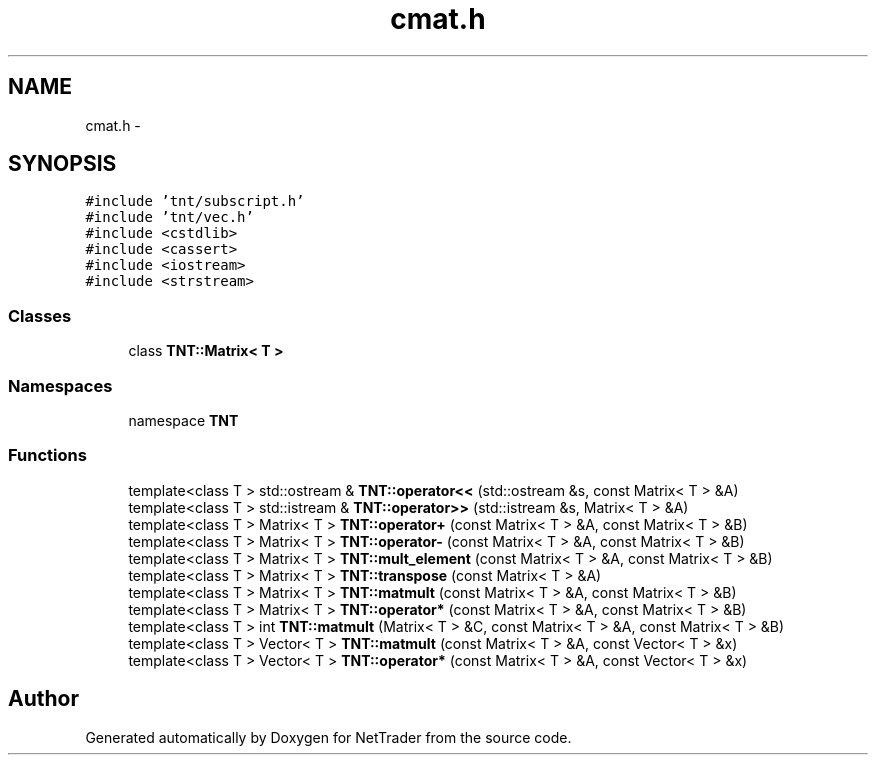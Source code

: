 .TH "cmat.h" 3 "Wed Nov 17 2010" "Version 0.5" "NetTrader" \" -*- nroff -*-
.ad l
.nh
.SH NAME
cmat.h \- 
.SH SYNOPSIS
.br
.PP
\fC#include 'tnt/subscript.h'\fP
.br
\fC#include 'tnt/vec.h'\fP
.br
\fC#include <cstdlib>\fP
.br
\fC#include <cassert>\fP
.br
\fC#include <iostream>\fP
.br
\fC#include <strstream>\fP
.br

.SS "Classes"

.in +1c
.ti -1c
.RI "class \fBTNT::Matrix< T >\fP"
.br
.in -1c
.SS "Namespaces"

.in +1c
.ti -1c
.RI "namespace \fBTNT\fP"
.br
.in -1c
.SS "Functions"

.in +1c
.ti -1c
.RI "template<class T > std::ostream & \fBTNT::operator<<\fP (std::ostream &s, const Matrix< T > &A)"
.br
.ti -1c
.RI "template<class T > std::istream & \fBTNT::operator>>\fP (std::istream &s, Matrix< T > &A)"
.br
.ti -1c
.RI "template<class T > Matrix< T > \fBTNT::operator+\fP (const Matrix< T > &A, const Matrix< T > &B)"
.br
.ti -1c
.RI "template<class T > Matrix< T > \fBTNT::operator-\fP (const Matrix< T > &A, const Matrix< T > &B)"
.br
.ti -1c
.RI "template<class T > Matrix< T > \fBTNT::mult_element\fP (const Matrix< T > &A, const Matrix< T > &B)"
.br
.ti -1c
.RI "template<class T > Matrix< T > \fBTNT::transpose\fP (const Matrix< T > &A)"
.br
.ti -1c
.RI "template<class T > Matrix< T > \fBTNT::matmult\fP (const Matrix< T > &A, const Matrix< T > &B)"
.br
.ti -1c
.RI "template<class T > Matrix< T > \fBTNT::operator*\fP (const Matrix< T > &A, const Matrix< T > &B)"
.br
.ti -1c
.RI "template<class T > int \fBTNT::matmult\fP (Matrix< T > &C, const Matrix< T > &A, const Matrix< T > &B)"
.br
.ti -1c
.RI "template<class T > Vector< T > \fBTNT::matmult\fP (const Matrix< T > &A, const Vector< T > &x)"
.br
.ti -1c
.RI "template<class T > Vector< T > \fBTNT::operator*\fP (const Matrix< T > &A, const Vector< T > &x)"
.br
.in -1c
.SH "Author"
.PP 
Generated automatically by Doxygen for NetTrader from the source code.
